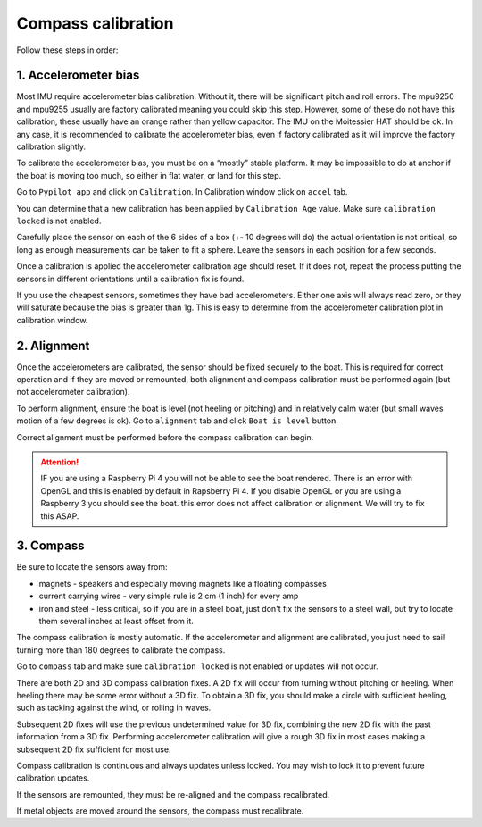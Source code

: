 .. _calibration:

Compass calibration
###################

Follow these steps in order:

1. Accelerometer bias
*********************

Most IMU require accelerometer bias calibration. Without it, there will be significant pitch and roll errors. The mpu9250 and mpu9255 usually are factory calibrated meaning you could skip this step. However, some of these do not have this calibration, these usually have an orange rather than yellow capacitor. The IMU on the Moitessier HAT should be ok. In any case, it is recommended to calibrate the accelerometer bias, even if factory calibrated as it will improve the factory calibration slightly.

To calibrate the accelerometer bias, you must be on a “mostly” stable platform. It may be impossible to do at anchor if the boat is moving too much, so either in flat water, or land for this step.

Go to ``Pypilot app`` and click on ``Calibration``. In Calibration window click on ``accel`` tab.

You can determine that a new calibration has been applied by ``Calibration Age`` value. Make sure ``calibration locked`` is not enabled.

Carefully place the sensor on each of the 6 sides of a box (+- 10 degrees will do) the actual orientation is not critical, so long as enough measurements can be taken to fit a sphere. Leave the sensors in each position for a few seconds.

Once a calibration is applied the accelerometer calibration age should reset. If it does not, repeat the process putting the sensors in different orientations until a calibration fix is found.

If you use the cheapest sensors, sometimes they have bad accelerometers. Either one axis will always read zero, or they will saturate because the bias is greater than 1g. This is easy to determine from the accelerometer calibration plot in calibration window. 

.. image:: img/calibration0.png

2. Alignment
************

Once the accelerometers are calibrated, the sensor should be fixed securely to the boat. This is required for correct operation and if they are moved or remounted, both alignment and compass calibration must be performed again (but not accelerometer calibration).

To perform alignment, ensure the boat is level (not heeling or pitching) and in relatively calm water (but small waves motion of a few degrees is ok). Go to ``alignment`` tab and click  ``Boat is level`` button.

Correct alignment must be performed before the compass calibration can begin. 

.. image:: img/calibration1.png

.. image:: img/calibration2.png

.. Attention::
	IF you are using a Raspberry Pi 4 you will not be able to see the boat rendered. There is an error with OpenGL and this is enabled by default in Rapsberry  Pi 4. If you disable OpenGL or you are using a Raspberry 3 you should see the boat. this error does not affect calibration or alignment. We will try to fix this ASAP.

3. Compass
**********

Be sure to locate the sensors away from:

- magnets - speakers and especially moving magnets like a floating compasses
- current carrying wires - very simple rule is 2 cm (1 inch) for every amp
- iron and steel - less critical, so if you are in a steel boat, just don't fix the sensors to a steel wall, but try to locate them several inches at least offset from it.

The compass calibration is mostly automatic. If the accelerometer and alignment are calibrated, you just need to sail turning more than 180 degrees to calibrate the compass.

Go to ``compass`` tab and make sure ``calibration locked`` is not enabled or updates will not occur.

There are both 2D and 3D compass calibration fixes. A 2D fix will occur from turning without pitching or heeling. When heeling there may be some error without a 3D fix. To obtain a 3D fix, you should make a circle with sufficient heeling, such as tacking against the wind, or rolling in waves.

Subsequent 2D fixes will use the previous undetermined value for 3D fix, combining the new 2D fix with the past information from a 3D fix. Performing accelerometer calibration will give a rough 3D fix in most cases making a subsequent 2D fix sufficient for most use.

Compass calibration is continuous and always updates unless locked. You may wish to lock it to prevent future calibration updates.

If the sensors are remounted, they must be re-aligned and the compass recalibrated.

If metal objects are moved around the sensors, the compass must recalibrate. 